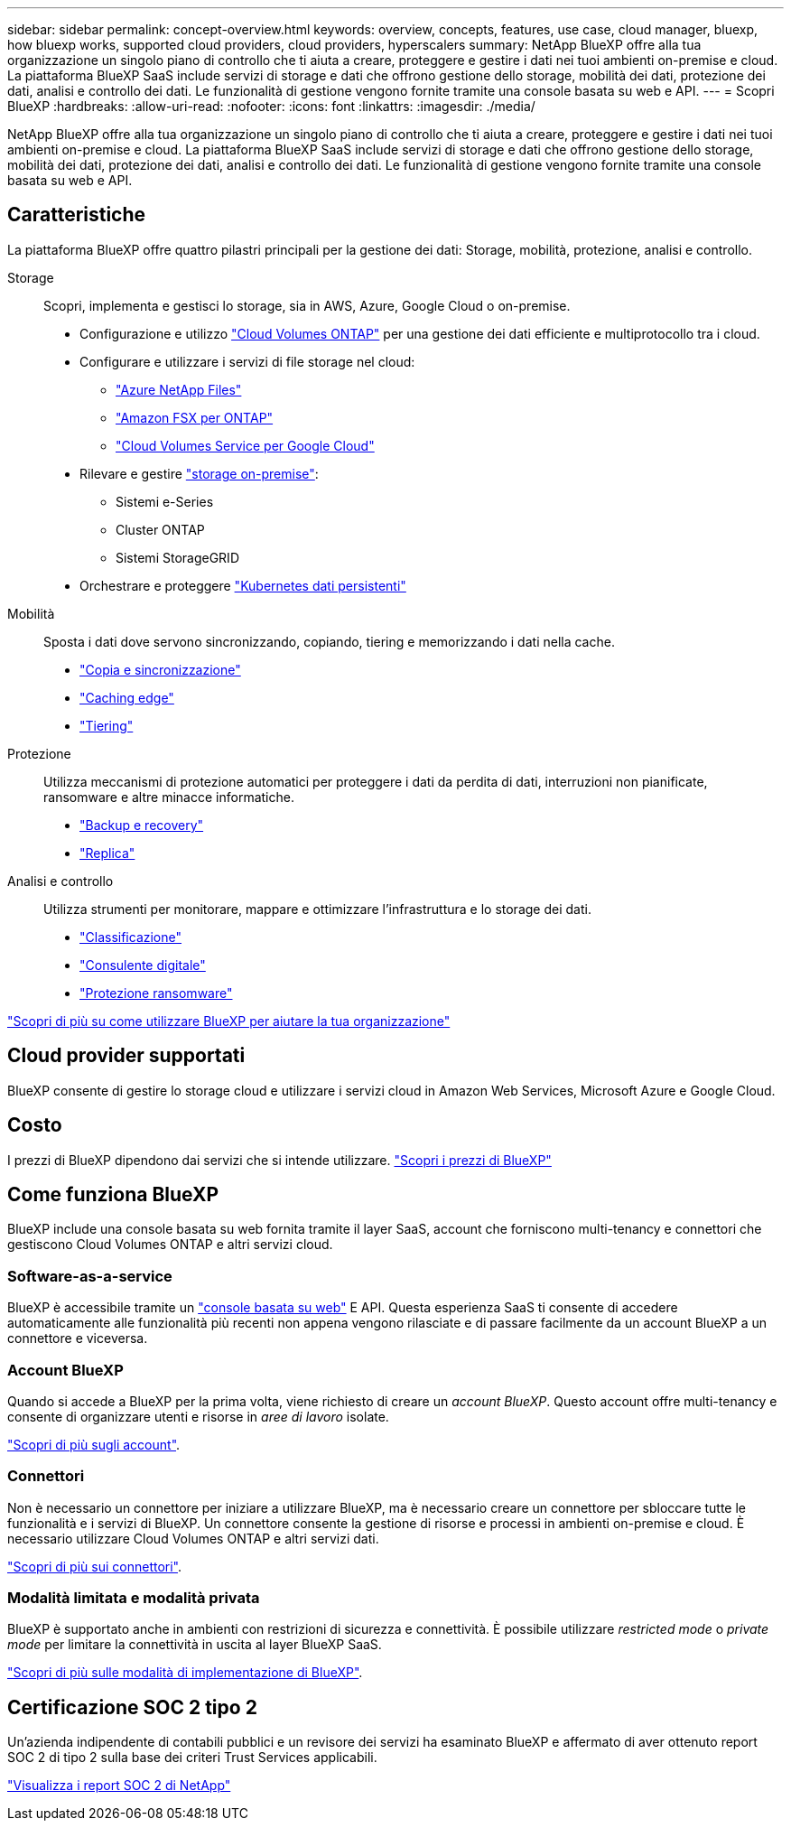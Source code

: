---
sidebar: sidebar 
permalink: concept-overview.html 
keywords: overview, concepts, features, use case, cloud manager, bluexp, how bluexp works, supported cloud providers, cloud providers, hyperscalers 
summary: NetApp BlueXP offre alla tua organizzazione un singolo piano di controllo che ti aiuta a creare, proteggere e gestire i dati nei tuoi ambienti on-premise e cloud. La piattaforma BlueXP SaaS include servizi di storage e dati che offrono gestione dello storage, mobilità dei dati, protezione dei dati, analisi e controllo dei dati. Le funzionalità di gestione vengono fornite tramite una console basata su web e API. 
---
= Scopri BlueXP
:hardbreaks:
:allow-uri-read: 
:nofooter: 
:icons: font
:linkattrs: 
:imagesdir: ./media/


[role="lead"]
NetApp BlueXP offre alla tua organizzazione un singolo piano di controllo che ti aiuta a creare, proteggere e gestire i dati nei tuoi ambienti on-premise e cloud. La piattaforma BlueXP SaaS include servizi di storage e dati che offrono gestione dello storage, mobilità dei dati, protezione dei dati, analisi e controllo dei dati. Le funzionalità di gestione vengono fornite tramite una console basata su web e API.



== Caratteristiche

La piattaforma BlueXP offre quattro pilastri principali per la gestione dei dati: Storage, mobilità, protezione, analisi e controllo.

Storage:: Scopri, implementa e gestisci lo storage, sia in AWS, Azure, Google Cloud o on-premise.
+
--
* Configurazione e utilizzo https://bluexp.netapp.com/ontap-cloud["Cloud Volumes ONTAP"^] per una gestione dei dati efficiente e multiprotocollo tra i cloud.
* Configurare e utilizzare i servizi di file storage nel cloud:
+
** https://bluexp.netapp.com/azure-netapp-files["Azure NetApp Files"^]
** https://bluexp.netapp.com/fsx-for-ontap["Amazon FSX per ONTAP"^]
** https://bluexp.netapp.com/cloud-volumes-service-for-gcp["Cloud Volumes Service per Google Cloud"^]


* Rilevare e gestire https://bluexp.netapp.com/netapp-on-premises["storage on-premise"^]:
+
** Sistemi e-Series
** Cluster ONTAP
** Sistemi StorageGRID


* Orchestrare e proteggere https://bluexp.netapp.com/solutions/kubernetes["Kubernetes dati persistenti"^]


--
Mobilità:: Sposta i dati dove servono sincronizzando, copiando, tiering e memorizzando i dati nella cache.
+
--
* https://bluexp.netapp.com/cloud-sync-service["Copia e sincronizzazione"^]
* https://bluexp.netapp.com/global-file-cache["Caching edge"^]
* https://bluexp.netapp.com/cloud-tiering["Tiering"^]


--
Protezione:: Utilizza meccanismi di protezione automatici per proteggere i dati da perdita di dati, interruzioni non pianificate, ransomware e altre minacce informatiche.
+
--
* https://bluexp.netapp.com/cloud-backup["Backup e recovery"^]
* https://bluexp.netapp.com/replication["Replica"^]


--
Analisi e controllo:: Utilizza strumenti per monitorare, mappare e ottimizzare l'infrastruttura e lo storage dei dati.
+
--
* https://bluexp.netapp.com/netapp-cloud-data-sense["Classificazione"^]
* https://bluexp.netapp.com/digital-advisor["Consulente digitale"^]
* https://bluexp.netapp.com/ransomware-protection["Protezione ransomware"^]


--


https://bluexp.netapp.com/["Scopri di più su come utilizzare BlueXP per aiutare la tua organizzazione"^]



== Cloud provider supportati

BlueXP consente di gestire lo storage cloud e utilizzare i servizi cloud in Amazon Web Services, Microsoft Azure e Google Cloud.



== Costo

I prezzi di BlueXP dipendono dai servizi che si intende utilizzare. https://bluexp.netapp.com/pricing["Scopri i prezzi di BlueXP"^]



== Come funziona BlueXP

BlueXP include una console basata su web fornita tramite il layer SaaS, account che forniscono multi-tenancy e connettori che gestiscono Cloud Volumes ONTAP e altri servizi cloud.



=== Software-as-a-service

BlueXP è accessibile tramite un https://console.bluexp.netapp.com["console basata su web"^] E API. Questa esperienza SaaS ti consente di accedere automaticamente alle funzionalità più recenti non appena vengono rilasciate e di passare facilmente da un account BlueXP a un connettore e viceversa.



=== Account BlueXP

Quando si accede a BlueXP per la prima volta, viene richiesto di creare un _account BlueXP_. Questo account offre multi-tenancy e consente di organizzare utenti e risorse in _aree di lavoro_ isolate.

link:concept-netapp-accounts.html["Scopri di più sugli account"].



=== Connettori

Non è necessario un connettore per iniziare a utilizzare BlueXP, ma è necessario creare un connettore per sbloccare tutte le funzionalità e i servizi di BlueXP. Un connettore consente la gestione di risorse e processi in ambienti on-premise e cloud. È necessario utilizzare Cloud Volumes ONTAP e altri servizi dati.

link:concept-connectors.html["Scopri di più sui connettori"].



=== Modalità limitata e modalità privata

BlueXP è supportato anche in ambienti con restrizioni di sicurezza e connettività. È possibile utilizzare _restricted mode_ o _private mode_ per limitare la connettività in uscita al layer BlueXP SaaS.

link:concept-modes.html["Scopri di più sulle modalità di implementazione di BlueXP"].



== Certificazione SOC 2 tipo 2

Un'azienda indipendente di contabili pubblici e un revisore dei servizi ha esaminato BlueXP e affermato di aver ottenuto report SOC 2 di tipo 2 sulla base dei criteri Trust Services applicabili.

https://www.netapp.com/company/trust-center/compliance/soc-2/["Visualizza i report SOC 2 di NetApp"^]
